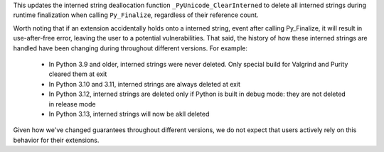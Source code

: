 This updates the interned string deallocation function
``_PyUnicode_ClearInterned`` to delete all interned strings during runtime
finalization when calling ``Py_Finalize``, regardless of their reference
count.

Worth noting that if an extension accidentally holds onto a interned string,
event after calling Py_Finalize, it will result in use-after-free error,
leaving the user to a potential vulnerabilities. That said, the history of
how these interned strings are handled have been changing during throughout
different versions. For example:

  * In Python 3.9 and older, interned strings were never deleted. Only special
    build for Valgrind and Purity cleared them at exit
  * In Python 3.10 and 3.11, interned strings are always deleted at exit
  * In Python 3.12, interned strings are deleted only if Python is built in
    debug mode: they are not deleted in release mode
  * In Python 3.13, interned strings will now be akll deleted

Given how we've changed guarantees throughout different versions, we do not
expect that users actively rely on this behavior for their extensions.
